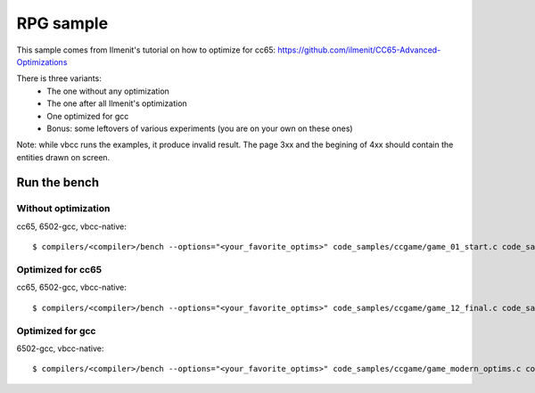 RPG sample
==========

This sample comes from Ilmenit's tutorial on how to optimize for cc65: https://github.com/ilmenit/CC65-Advanced-Optimizations

There is three variants:
 - The one without any optimization
 - The one after all Ilmenit's optimization
 - One optimized for gcc
 - Bonus: some leftovers of various experiments (you are on your own on these ones)

Note: while vbcc runs the examples, it produce invalid result. The page 3xx and the begining of 4xx should contain the entities drawn on screen.

Run the bench
-------------

Without optimization
~~~~~~~~~~~~~~~~~~~~

cc65, 6502-gcc, vbcc-native::

	$ compilers/<compiler>/bench --options="<your_favorite_optims>" code_samples/ccgame/game_01_start.c code_samples/ccgame/dummy_function.c

Optimized for cc65
~~~~~~~~~~~~~~~~~~

cc65, 6502-gcc, vbcc-native::

	$ compilers/<compiler>/bench --options="<your_favorite_optims>" code_samples/ccgame/game_12_final.c code_samples/ccgame/dummy_function.c

Optimized for gcc
~~~~~~~~~~~~~~~~~

6502-gcc, vbcc-native::

	$ compilers/<compiler>/bench --options="<your_favorite_optims>" code_samples/ccgame/game_modern_optims.c code_samples/ccgame/dummy_function.c
